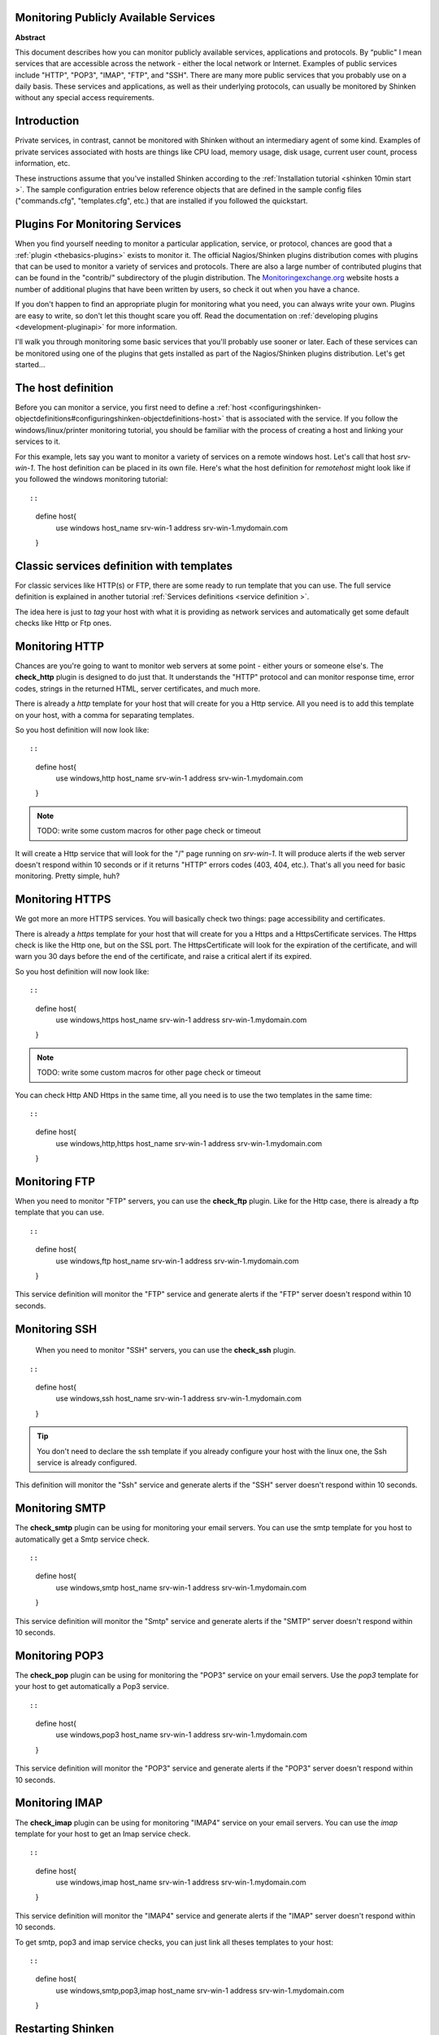 .. _monitoring_a_network_service:



Monitoring Publicly Available Services 
---------------------------------------


**Abstract**

This document describes how you can monitor publicly available services, applications and protocols. By “public" I mean services that are accessible across the network - either the local network or Internet. Examples of public services include "HTTP", "POP3", "IMAP", "FTP", and "SSH". There are many more public services that you probably use on a daily basis. These services and applications, as well as their underlying protocols, can usually be monitored by Shinken without any special access requirements.



Introduction 
-------------


Private services, in contrast, cannot be monitored with Shinken without an intermediary agent of some kind. Examples of private services associated with hosts are things like CPU load, memory usage, disk usage, current user count, process information, etc.

These instructions assume that you've installed Shinken according to the :ref:`Installation tutorial <shinken 10min start >`. The sample configuration entries below reference objects that are defined in the sample config files ("commands.cfg", "templates.cfg", etc.) that are installed if you followed the quickstart.



Plugins For Monitoring Services 
--------------------------------


When you find yourself needing to monitor a particular application, service, or protocol, chances are good that a :ref:`plugin <thebasics-plugins>` exists to monitor it. The official Nagios/Shinken plugins distribution comes with plugins that can be used to monitor a variety of services and protocols. There are also a large number of contributed plugins that can be found in the "contrib/" subdirectory of the plugin distribution. The `Monitoringexchange.org`_ website hosts a number of additional plugins that have been written by users, so check it out when you have a chance.

If you don't happen to find an appropriate plugin for monitoring what you need, you can always write your own. Plugins are easy to write, so don't let this thought scare you off. Read the documentation on :ref:`developing plugins <development-pluginapi>` for more information.

I'll walk you through monitoring some basic services that you'll probably use sooner or later. Each of these services can be monitored using one of the plugins that gets installed as part of the Nagios/Shinken plugins distribution. Let's get started...



The host definition 
--------------------


Before you can monitor a service, you first need to define a :ref:`host <configuringshinken-objectdefinitions#configuringshinken-objectdefinitions-host>` that is associated with the service. If you follow the windows/linux/printer monitoring tutorial, you should be familiar with the process of creating a host and linking your services to it.

For this example, lets say you want to monitor a variety of services on a remote windows host. Let's call that host *srv-win-1*. The host definition can be placed in its own file. Here's what the host definition for *remotehost* might look like if you followed the windows monitoring tutorial:

  
::

  
  
::

  define host{
      use           windows    
      host_name     srv-win-1
      address       srv-win-1.mydomain.com
  }
  
  


Classic services definition with templates 
-------------------------------------------

For classic services like HTTP(s) or FTP, there are some ready to run template that you can use. The full service definition is explained in another tutorial :ref:`Services definitions <service definition >`.

The idea here is just to *tag* your host with what it is providing as network services and automatically get some default checks like Http or Ftp ones.


Monitoring HTTP 
----------------


Chances are you're going to want to monitor web servers at some point - either yours or someone else's. The **check_http** plugin is designed to do just that. It understands the "HTTP" protocol and can monitor response time, error codes, strings in the returned HTML, server certificates, and much more.

There is already a *http* template for your host that will create for you a Http service. All you need is to add this template on your host, with a comma for separating templates.

So you host definition will now look like:
  
::

  
  
::

  define host{
      use           windows,http
      host_name     srv-win-1
      address       srv-win-1.mydomain.com
  }
  
  
  
  
.. note::  TODO: write some custom macros for other page check or timeout

It will create a Http service that will look for the "/" page running on *srv-win-1*. It will produce alerts if the web server doesn't respond within 10 seconds or if it returns "HTTP" errors codes (403, 404, etc.). That's all you need for basic monitoring. Pretty simple, huh?



Monitoring HTTPS 
-----------------


We got more an more HTTPS services. You will basically check two things: page accessibility and certificates. 

There is already a *https* template for your host that will create for you a Https and a HttpsCertificate services. The Https check is like the Http one, but on the SSL port. The HttpsCertificate will look for the expiration of the certificate, and will warn you 30 days before the end of the certificate, and raise a critical alert if its expired.

So you host definition will now look like:
  
::

  
  
::

  define host{
      use           windows,https
      host_name     srv-win-1
      address       srv-win-1.mydomain.com
  }
  
  
.. note::  TODO: write some custom macros for other page check or timeout

You can check Http AND Https in the same time, all you need is to use the two templates in the same time:
  
::

  
  
::

  define host{
      use           windows,http,https
      host_name     srv-win-1
      address       srv-win-1.mydomain.com
  }
  
  


Monitoring FTP 
---------------


When you need to monitor "FTP" servers, you can use the **check_ftp** plugin. Like for the Http case, there is already a ftp template that you can use.

  
::

  
  
::

  define host{
      use           windows,ftp
      host_name     srv-win-1
      address       srv-win-1.mydomain.com
  }
  
This service definition will monitor the "FTP" service and generate alerts if the "FTP" server doesn't respond within 10 seconds.



Monitoring SSH 
---------------


  When you need to monitor "SSH" servers, you can use the **check_ssh** plugin.
::

  
  
::

  define host{
      use           windows,ssh
      host_name     srv-win-1
      address       srv-win-1.mydomain.com
  }
  
  
.. tip::  You don't need to declare the ssh template if you already configure your host with the linux one, the Ssh service is already configured.

This definition will monitor the "Ssh" service and generate alerts if the "SSH" server doesn't respond within 10 seconds.



Monitoring SMTP 
----------------


The **check_smtp** plugin can be using for monitoring your email servers. You can use the smtp template for you host to automatically get a Smtp service check.

  
::

  
  
::

  define host{
      use           windows,smtp
      host_name     srv-win-1
      address       srv-win-1.mydomain.com
  }
  
  
This service definition will monitor the "Smtp" service and generate alerts if the "SMTP" server doesn't respond within 10 seconds.



Monitoring POP3 
----------------


The **check_pop** plugin can be using for monitoring the "POP3" service on your email servers. Use the *pop3* template for your host to get automatically a Pop3 service.
  
::

  
  
::

  define host{
      use           windows,pop3
      host_name     srv-win-1
      address       srv-win-1.mydomain.com
  }
  
  
This service definition will monitor the "POP3" service and generate alerts if the "POP3" server doesn't respond within 10 seconds.



Monitoring IMAP 
----------------


The **check_imap** plugin can be using for monitoring "IMAP4" service on your email servers. You can use the *imap* template for your host to get an Imap service check.

  
::

  
  
::

  define host{
      use           windows,imap
      host_name     srv-win-1
      address       srv-win-1.mydomain.com
  }
  
  
This service definition will monitor the "IMAP4" service and generate alerts if the "IMAP" server doesn't respond within 10 seconds.

To get smtp, pop3 and imap service checks, you can just link all theses templates to your host:

  
::

  
  
::

  define host{
      use           windows,smtp,pop3,imap
      host_name     srv-win-1
      address       srv-win-1.mydomain.com
  }
  
  
  


Restarting Shinken 
-------------------


Once you've added the new host templates to your object configuration file(s), you're ready to start monitoring them. To do this, you'll need to :ref:`verify your configuration <runningshinken-verifyconfig>` and :ref:`restart Shinken <runningshinken-startstop>`.

If the verification process produces any errors messages, fix your configuration file before continuing. Make sure that you don't (re)start Shinken until the verification process completes without any errors!

.. _Monitoringexchange.org: https://www.monitoringexchange.org/
